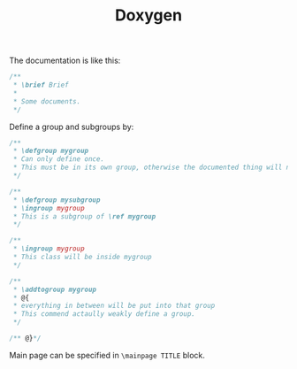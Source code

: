 #+TITLE: Doxygen

The documentation is like this:

#+BEGIN_SRC cpp
  /**
   ,* \brief Brief
   ,*
   ,* Some documents.
   ,*/
#+END_SRC


Define a group and subgroups by:

#+BEGIN_SRC cpp
  /**
   ,* \defgroup mygroup
   ,* Can only define once.
   ,* This must be in its own group, otherwise the documented thing will not be in the group.
   ,*/

  /**
   ,* \defgroup mysubgroup
   ,* \ingroup mygroup
   ,* This is a subgroup of \ref mygroup
   ,*/

  /**
   ,* \ingroup mygroup
   ,* This class will be inside mygroup
   ,*/

  /**
   ,* \addtogroup mygroup
   ,* @{
   ,* everything in between will be put into that group
   ,* This commend actaully weakly define a group.
   ,*/

  /** @}*/
#+END_SRC

Main page can be specified in =\mainpage TITLE= block.
